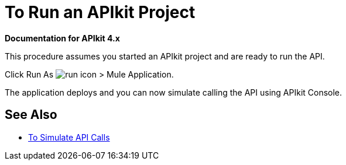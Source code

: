 = To Run an APIkit Project 

*Documentation for APIkit 4.x*

This procedure assumes you started an APIkit project and are ready to run the API.

Click Run As image:lrun_obj.png[run icon] > Mule Application.

The application deploys and you can now simulate calling the API using APIkit Console.

== See Also

* link:/apikit/apikit-simulate[To Simulate API Calls]
